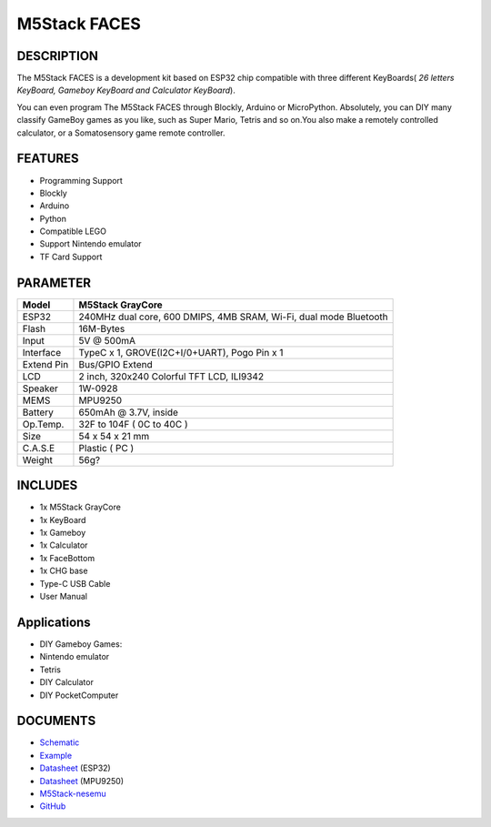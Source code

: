 M5Stack FACES
=============

DESCRIPTION
-----------

The M5Stack FACES is a development kit based on ESP32 chip compatible
with three different KeyBoards( *26 letters KeyBoard, Gameboy KeyBoard
and Calculator KeyBoard*).

You can even program The M5Stack FACES through Blockly, Arduino or
MicroPython. Absolutely, you can DIY many classify GameBoy games as you
like, such as Super Mario, Tetris and so on.You also make a remotely
controlled calculator, or a Somatosensory game remote controller.

FEATURES
--------

-  Programming Support
-  Blockly
-  Arduino
-  Python
-  Compatible LEGO
-  Support Nintendo emulator
-  TF Card Support

PARAMETER
---------

+--------------+---------------------------------------------------------------------+
| Model        | M5Stack GrayCore                                                    |
+==============+=====================================================================+
| ESP32        | 240MHz dual core, 600 DMIPS, 4MB SRAM, Wi-Fi, dual mode Bluetooth   |
+--------------+---------------------------------------------------------------------+
| Flash        | 16M-Bytes                                                           |
+--------------+---------------------------------------------------------------------+
| Input        | 5V @ 500mA                                                          |
+--------------+---------------------------------------------------------------------+
| Interface    | TypeC x 1, GROVE(I2C+I/0+UART), Pogo Pin x 1                        |
+--------------+---------------------------------------------------------------------+
| Extend Pin   | Bus/GPIO Extend                                                     |
+--------------+---------------------------------------------------------------------+
| LCD          | 2 inch, 320x240 Colorful TFT LCD, ILI9342                           |
+--------------+---------------------------------------------------------------------+
| Speaker      | 1W-0928                                                             |
+--------------+---------------------------------------------------------------------+
| MEMS         | MPU9250                                                             |
+--------------+---------------------------------------------------------------------+
| Battery      | 650mAh @ 3.7V, inside                                               |
+--------------+---------------------------------------------------------------------+
| Op.Temp.     | 32F to 104F ( 0C to 40C )                                           |
+--------------+---------------------------------------------------------------------+
| Size         | 54 x 54 x 21 mm                                                     |
+--------------+---------------------------------------------------------------------+
| C.A.S.E      | Plastic ( PC )                                                      |
+--------------+---------------------------------------------------------------------+
| Weight       | 56g?                                                                |
+--------------+---------------------------------------------------------------------+

INCLUDES
--------

-  1x M5Stack GrayCore
-  1x KeyBoard
-  1x Gameboy
-  1x Calculator
-  1x FaceBottom
-  1x CHG base
-  Type-C USB Cable
-  User Manual

Applications
------------

-  DIY Gameboy Games:
-  Nintendo emulator
-  Tetris
-  DIY Calculator
-  DIY PocketComputer

DOCUMENTS
---------

-  `Schematic <https://github.com/m5stack/esp32-cam-demo/blob/m5cam/M5CAM-ESP32-A1-POWER.pdf>`__
-  `Example <https://github.com/m5stack/M5GO/tree/master/examples>`__
-  `Datasheet <https://www.espressif.com/sites/default/files/documentation/esp32_datasheet_cn.pdf>`__
   (ESP32)
-  `Datasheet <https://www.invensense.com/wp-content/uploads/2015/02/MPU-6000-Datasheet1.pdf>`__
   (MPU9250)
-  `M5Stack-nesemu <https://github.com/m5stack/M5Stack-nesemu>`__
-  `GitHub <https://github.com/m5stack/M5Stack-nesemu>`__


